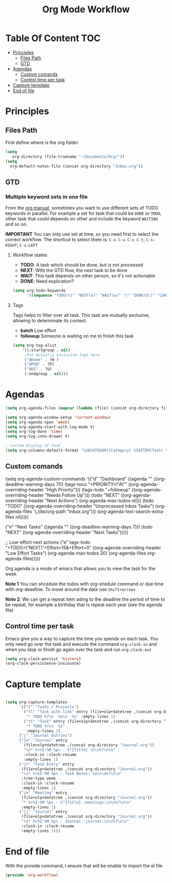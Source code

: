 #+TITLE: Org Mode Workflow
#+PROPERTY: header-args:emacs-lisp :tangle ./lisp/org-workflow.el

* Table Of Content :TOC:
- [[#principles][Principles]]
  -  [[#files-path][Files Path]]
  -  [[#gtd][GTD]]
- [[#agendas][Agendas]]
  - [[#custom-comands][Custom comands]]
  - [[#control-time-per-task][Control time per task]]
- [[#capture-template][Capture template]]
- [[#end-of-file][End of file]]

* Principles

**  Files Path

First define where is the org folder
#+begin_src emacs-lisp
(setq 
   org-directory (file-truename "~/Documents/Org/"))
(setq
  org-default-notes-file (concat org-directory "Inbox.org"))
#+end_src
**  GTD

*** Multiple  keyword sets in one file
From the [[https://orgmode.org/manual/Multiple-sets-in-one-file.html][org manual]], sometimes you want to use different sets of TODO keywords in parallel. For
example a set for task that could be =DONE= or =TODO=, other task that could depends on other and
include the keyword =WAITING= and so on.

*IMPORTANT* You can only use set at time, so you need first to select the correct workflow. The
shortcut to select them is: =C-u C-u C-c C-t=;  =C-s-RIGHT=;  =C-s-LEFT=

****  Workflow states
- *TODO*: A task which should be done, but is not processed
- *NEXT*: With the GTD flow, the next task to be done
- *WAIT*: This task depends on other person, so it's not actionable
- *DONE*: Need explication?

#+begin_src emacs-lisp
  (setq org-todo-keywords
        '((sequence "TODO(t)" "NEXT(n)" "WAIT(w)" "|" "DONE(d!)" "CANCELED(c!)")))
#+end_src

**** Tags

Tags helps to filter over all task. This task are mutually exclusive, allowing to determinate its context.
- *batch* Low effort
- *followup* Someone is waiting on me to finish this task
#+begin_src emacs-lisp
  (setq org-tag-alist
      '((:startgroup . nil)
       ;Put mutually exclusive tags here
       ("@home" . ?H )
       ("@PHD" . ?P)
       ("@UI" . ?U)
       (:endgroup . nil)))

#+end_src

* Agendas

#+begin_src emacs-lisp
  (setq org-agenda-files (mapcar (lambda (file) (concat org-directory file)) '("Tasks.org" "Habits.org")))

  (setq org-agenda-window-setup 'current-window)
  (setq org-agenda-span 'week)
  (setq org-agenda-start-with-log-mode t)
  (setq org-log-done 'time)
  (setq org-log-into-drawer t)

  ; custom display of task
  (setq org-columns-default-format "%20CATEGORY(Category) %30ITEM(Task) %4TODO %6Effort(Estim){:} %16SCHEDULED %6CLOCKSUM(Clock) %TAGS")

#+end_src

** Custom comands

#+begin_example emacs-lisp
  (setq org-agenda-custom-commands
        '(("d" "Dashboard"
           ((agenda "" ((org-deadline-warning-days 7)))
            (tags-toco "+PRIORITY=\"A\""
                       ((org-agenda-overriding-header "High Priority")))
            (tags-todo "+followup" ((org-agenda-overriding-header "Needs Follow Up")))
            (todo "NEXT"
                  ((org-agenda-overriding-header "Next Actions")
                   (org-agenda-max-todos nil)))
            (todo "TODO"
                  ((org-agenda-overriding-header "Unprocessed Inbox Tasks")
                   (org-agenda-files '(,(dw/org-path "Inbox.org")))
                   (org-agenda-text-search-extra-files nil)))))

          ("n" "Next Tasks"
           ((agenda "" ((org-deadline-warning-days 7)))
            (todo "NEXT"
                  ((org-agenda-overriding-header "Next Tasks")))))

          ;; Low-effort next actions
          ("e" tags-todo "+TODO=\"NEXT\"+Effort<15&+Effort>0"
           ((org-agenda-overriding-header "Low Effort Tasks")
            (org-agenda-max-todos 20)
            (org-agenda-files org-agenda-files)))))
#+end_example

Org agenda is a mode of emacs that allows you to view the task for the week

*Note 1* You can shcedule the todos with org-shedule command or due time with org-deadline. To move around
the date use ~Shift+arrows~

*Note 2*: We can get a repeat item ading to the deadline the period of time to
be repeat, for example a birthday that is repeat each year (see the agenda file)

** Control time per task

Emacs give you a way to capture the time you spends on each task. You only need go over the task and execute the command =org-clock-in= and when you stop or finish go again over the task and run =org-clock-out=

#+begin_src emacs-lisp
  (setq org-clock-persist 'history)
  (org-clock-persistence-insinuate)
#+end_src

* Capture template

#+begin_src emacs-lisp

  (setq org-capture-templates
        `(("t" "Tasks / Projects")
          ("tl" "Task with link" entry (file+olp+datetree ,(concat org-directory "Tasks.org"))
           "* TODO %?\n  %a\n  %i" :empty-lines 1)
          ("tt" "Task" entry (file+olp+datetree ,(concat org-directory "Tasks.org"))
           "* TODO %?\n  %i"
           :empty-lines 1)
        ("j" "Journal Entries")
        ("je" "Journal" entry
          (file+olp+datetree ,(concat org-directory "Journal.org"))
          "\n* %<%I:%M %p> - %^{Title} \n\n%?\n\n"
          :clock-in :clock-resume
          :empty-lines 1)
        ("jt" "Task Entry" entry
         (file+olp+datetree ,(concat org-directory "Journal.org"))
         "\n* %<%I:%M %p> - Task Notes: %a\n\n%?\n\n"
         :tree-type week
         :clock-in :clock-resume
         :empty-lines 1)
        ("jm" "Meeting" entry
         (file+olp+datetree ,(concat org-directory "Journal.org"))
         "* %<%I:%M %p> - %^{Title} :meetings:\n\n%?\n\n"
         :empty-lines 1)
        ("jj" "Journal" entry
         (file+olp+datetree ,(concat org-directory "Journal.org"))
         "\n* %<%I:%M %p> - Journal :journal:\n\n%?\n\n"
         :clock-in :clock-resume
         :empty-lines 1)))

#+end_src

* End of file

With the provide command, I ensure that will be enable to import the el file
#+begin_src emacs-lisp
(provide 'org-workflow)
#+end_src
